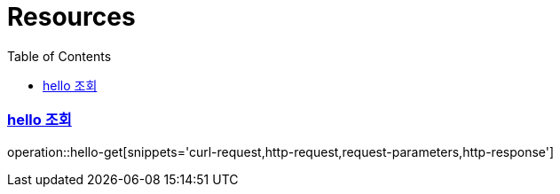 ifndef::snippets[]
:snippets: ../../../build/generated-snippets
endif::[]
:doctype: book
:icons: font
:source-highlighter: highlightjs
:toc: left
:toclevels: 2
:sectlinks:
:operation-http-request-title: Example Request
:operation-http-response-title: Example Response
[[resources]]
= Resources

=== hello 조회
operation::hello-get[snippets='curl-request,http-request,request-parameters,http-response']


